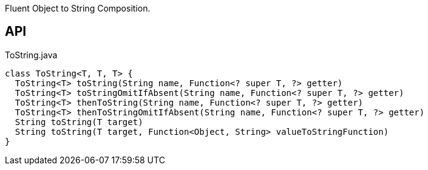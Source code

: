 :Notice: Licensed to the Apache Software Foundation (ASF) under one or more contributor license agreements. See the NOTICE file distributed with this work for additional information regarding copyright ownership. The ASF licenses this file to you under the Apache License, Version 2.0 (the "License"); you may not use this file except in compliance with the License. You may obtain a copy of the License at. http://www.apache.org/licenses/LICENSE-2.0 . Unless required by applicable law or agreed to in writing, software distributed under the License is distributed on an "AS IS" BASIS, WITHOUT WARRANTIES OR  CONDITIONS OF ANY KIND, either express or implied. See the License for the specific language governing permissions and limitations under the License.

Fluent Object to String Composition.

== API

[source,java]
.ToString.java
----
class ToString<T, T, T> {
  ToString<T> toString(String name, Function<? super T, ?> getter)
  ToString<T> toStringOmitIfAbsent(String name, Function<? super T, ?> getter)
  ToString<T> thenToString(String name, Function<? super T, ?> getter)
  ToString<T> thenToStringOmitIfAbsent(String name, Function<? super T, ?> getter)
  String toString(T target)
  String toString(T target, Function<Object, String> valueToStringFunction)
}
----

